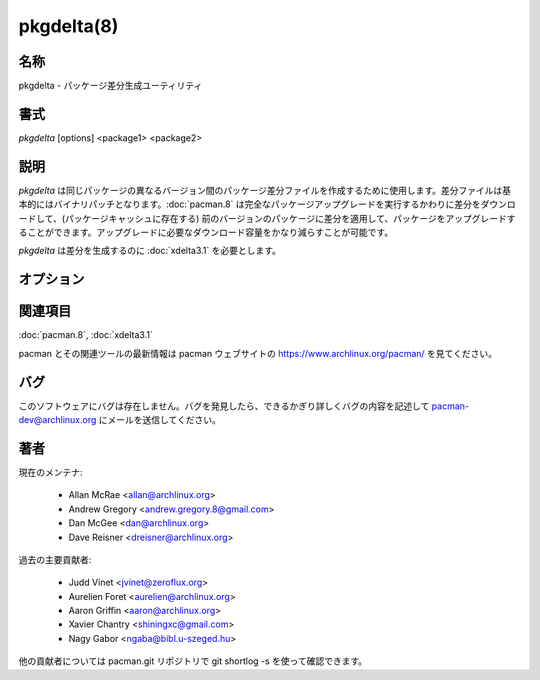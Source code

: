 pkgdelta(8)
==================

名称
--------

pkgdelta - パッケージ差分生成ユーティリティ

書式
--------

*pkgdelta* [options] <package1> <package2>

説明
-----------

*pkgdelta* は同じパッケージの異なるバージョン間のパッケージ差分ファイルを作成するために使用します。差分ファイルは基本的にはバイナリパッチとなります。:doc:`pacman.8` は完全なパッケージアップグレードを実行するかわりに差分をダウンロードして、(パッケージキャッシュに存在する) 前のバージョンのパッケージに差分を適用して、パッケージをアップグレードすることができます。アップグレードに必要なダウンロード容量をかなり減らすことが可能です。

*pkgdelta* は差分を生成するのに :doc:`xdelta3.1` を必要とします。

オプション
----------

.. option:: --max-delta-size <ratio>

   差分が ratio * package_size よりも小さく場合にのみ差分ファイルを作成します。指定できる値の範囲: 0.0 から 2.0。推奨値: 0.2 から 0.9。デフォルト値: 0.7。

.. option:: --min-pkg-size <size>

   差分を作成するパッケージファイルの最小サイズ (バイト数)。デフォルト値: 1048576 バイト = 1 MiB。バイト数で絶対値を指定するか 4MiB や 3.5MB などのように人間が読みやすい形式で指定することができます。

.. option:: -q, --quiet

   出力を抑えます。警告とエラー以外は何も出力しません。

関連項目
--------

:doc:`pacman.8`,
:doc:`xdelta3.1`

pacman とその関連ツールの最新情報は pacman ウェブサイトの https://www.archlinux.org/pacman/ を見てください。

バグ
----------

このソフトウェアにバグは存在しません。バグを発見したら、できるかぎり詳しくバグの内容を記述して pacman-dev@archlinux.org にメールを送信してください。

著者
----------

現在のメンテナ:

   * Allan McRae <allan@archlinux.org>
   * Andrew Gregory <andrew.gregory.8@gmail.com>
   * Dan McGee <dan@archlinux.org>
   * Dave Reisner <dreisner@archlinux.org>

過去の主要貢献者:

   * Judd Vinet <jvinet@zeroflux.org>
   * Aurelien Foret <aurelien@archlinux.org>
   * Aaron Griffin <aaron@archlinux.org>
   * Xavier Chantry <shiningxc@gmail.com>
   * Nagy Gabor <ngaba@bibl.u-szeged.hu>

他の貢献者については pacman.git リポジトリで git shortlog -s を使って確認できます。
